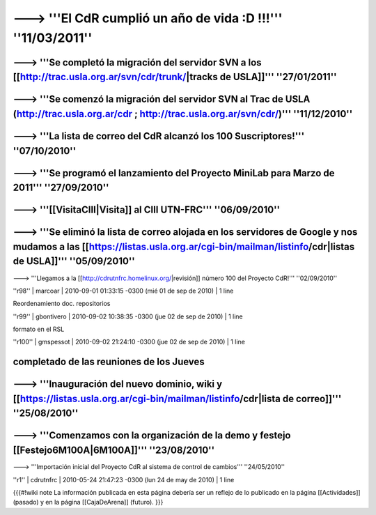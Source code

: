------------------------------------------------------------------------
---> '''El CdR cumplió un año de vida :D !!!''' ''11/03/2011''
------------------------------------------------------------------------
---> '''Se completó la migración del servidor SVN a los [[http://trac.usla.org.ar/svn/cdr/trunk/|tracks de USLA]]''' ''27/01/2011''
------------------------------------------------------------------------
---> '''Se comenzó la migración del servidor SVN al Trac de USLA (http://trac.usla.org.ar/cdr ; http://trac.usla.org.ar/svn/cdr/)''' ''11/12/2010''
------------------------------------------------------------------------
---> '''La lista de correo del CdR alcanzó los 100 Suscriptores!''' ''07/10/2010''
------------------------------------------------------------------------
---> '''Se programó el lanzamiento del Proyecto MiniLab para Marzo de 2011''' ''27/09/2010''
------------------------------------------------------------------------
---> '''[[VisitaCIII|Visita]] al CIII UTN-FRC''' ''06/09/2010''
------------------------------------------------------------------------
---> '''Se eliminó la lista de correo alojada en los servidores de Google y nos mudamos a las [[https://listas.usla.org.ar/cgi-bin/mailman/listinfo/cdr|listas de USLA]]''' ''05/09/2010''
------------------------------------------------------------------------
---> '''Llegamos a la [[http://cdrutnfrc.homelinux.org/|revisión]] número 100 del Proyecto CdR!''' ''02/09/2010''


''r98'' | marcoar | 2010-09-01 01:33:15 -0300 (mié 01 de sep de 2010) | 1 line

Reordenamiento doc. repositorios

''r99'' | gbontivero | 2010-09-02 10:38:35 -0300 (jue 02 de sep de 2010) | 1 line

formato en el RSL

''r100'' | gmspessot | 2010-09-02 21:24:10 -0300 (jue 02 de sep de 2010) | 1 line

completado de las reuniones de los Jueves
------------------------------------------------------------------------
---> '''Inauguración del nuevo dominio, wiki y [[https://listas.usla.org.ar/cgi-bin/mailman/listinfo/cdr|lista de correo]]''' ''25/08/2010''
------------------------------------------------------------------------
---> '''Comenzamos con la organización de la demo y festejo [[Festejo6M100A|6M100A]]''' ''23/08/2010''
------------------------------------------------------------------------
---> '''Importación inicial del Proyecto CdR al sistema de control de cambios''' ''24/05/2010''

''r1'' | cdrutnfrc | 2010-05-24 21:47:23 -0300 (lun 24 de may de 2010) | 1 line

{{{#!wiki note
La información publicada en esta página debería ser un reflejo de lo publicado en la página [[Actividades]] (pasado) y en la página [[CajaDeArena]] (futuro).
}}}
